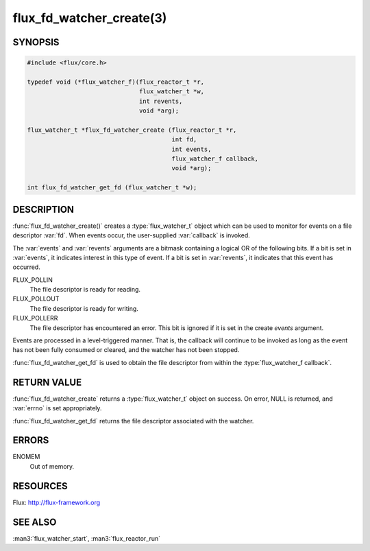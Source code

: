=========================
flux_fd_watcher_create(3)
=========================

.. default-domain:: c

SYNOPSIS
========

.. code-block:: c

   #include <flux/core.h>

   typedef void (*flux_watcher_f)(flux_reactor_t *r,
                                  flux_watcher_t *w,
                                  int revents,
                                  void *arg);

   flux_watcher_t *flux_fd_watcher_create (flux_reactor_t *r,
                                           int fd,
                                           int events,
                                           flux_watcher_f callback,
                                           void *arg);

   int flux_fd_watcher_get_fd (flux_watcher_t *w);


DESCRIPTION
===========

:func:`flux_fd_watcher_create()` creates a :type:`flux_watcher_t` object which
can be used to monitor for events on a file descriptor :var:`fd`. When events
occur, the user-supplied :var:`callback` is invoked.

The :var:`events` and :var:`revents` arguments are a bitmask containing a
logical OR of the following bits. If a bit is set in :var:`events`, it
indicates interest in this type of event. If a bit is set in :var:`revents`, it
indicates that this event has occurred.

FLUX_POLLIN
   The file descriptor is ready for reading.

FLUX_POLLOUT
   The file descriptor is ready for writing.

FLUX_POLLERR
   The file descriptor has encountered an error.
   This bit is ignored if it is set in the create *events* argument.

Events are processed in a level-triggered manner. That is, the callback
will continue to be invoked as long as the event has not been
fully consumed or cleared, and the watcher has not been stopped.

:func:`flux_fd_watcher_get_fd` is used to obtain the file descriptor from
within the :type:`flux_watcher_f callback`.


RETURN VALUE
============

:func:`flux_fd_watcher_create` returns a :type:`flux_watcher_t` object on
success.  On error, NULL is returned, and :var:`errno` is set appropriately.

:func:`flux_fd_watcher_get_fd` returns the file descriptor associated with
the watcher.


ERRORS
======

ENOMEM
   Out of memory.


RESOURCES
=========

Flux: http://flux-framework.org


SEE ALSO
========

:man3:`flux_watcher_start`, :man3:`flux_reactor_run`
